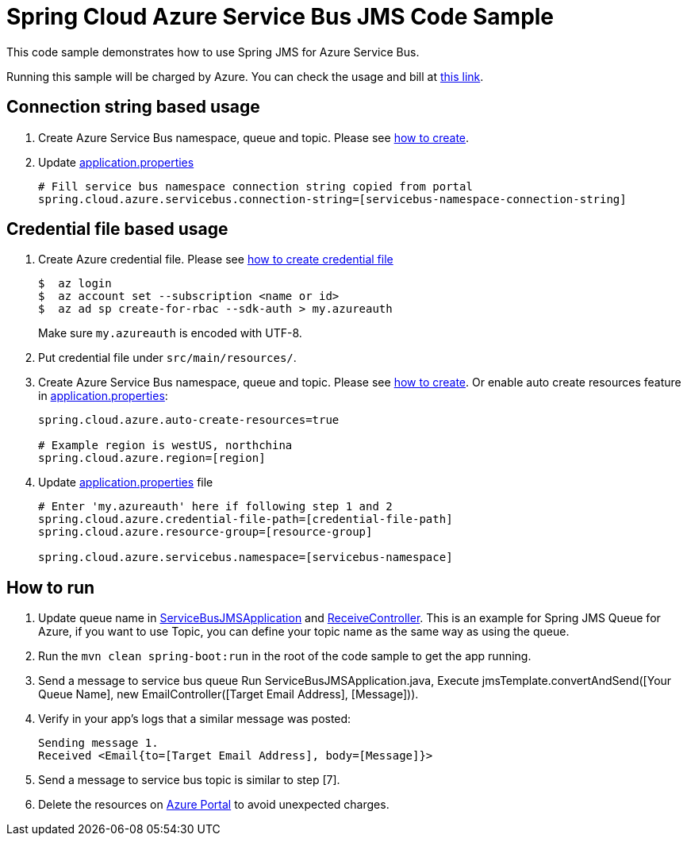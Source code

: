 = Spring Cloud Azure Service Bus JMS Code Sample

This code sample demonstrates how to use Spring JMS for Azure Service Bus.

Running this sample will be charged by Azure. You can check the usage and bill at https://azure.microsoft.com/en-us/account/[this link].

== Connection string based usage

1. Create Azure Service Bus namespace, queue and topic. Please see https://docs.microsoft.com/en-us/azure/service-bus-messaging/service-bus-create-namespace-portal[how to create]. 

2. Update link:src/main/resources/application.properties[application.properties]

+
....
# Fill service bus namespace connection string copied from portal
spring.cloud.azure.servicebus.connection-string=[servicebus-namespace-connection-string]
....

== Credential file based usage

1.  Create Azure credential file. Please see https://github.com/Azure/azure-libraries-for-java/blob/master/AUTH.md[how
to create credential file]
+
....
$  az login
$  az account set --subscription <name or id>
$  az ad sp create-for-rbac --sdk-auth > my.azureauth
....
+
Make sure `my.azureauth` is encoded with UTF-8.

2. Put credential file under `src/main/resources/`.

3. Create Azure Service Bus namespace, queue and topic.
Please see https://docs.microsoft.com/en-us/azure/service-bus-messaging/service-bus-create-namespace-portal[how to create]. Or enable auto create
resources feature in link:src/main/resources/application.properties[application.properties]:
+
....
spring.cloud.azure.auto-create-resources=true

# Example region is westUS, northchina
spring.cloud.azure.region=[region]
....

4. Update link:src/main/resources/application.properties[application.properties] file
+
....
# Enter 'my.azureauth' here if following step 1 and 2
spring.cloud.azure.credential-file-path=[credential-file-path]
spring.cloud.azure.resource-group=[resource-group]

spring.cloud.azure.servicebus.namespace=[servicebus-namespace]
....

== How to run

5. Update queue name in link:src/main/java/com/example/ServiceBusJMSApplication.java#L30[ServiceBusJMSApplication] and
link:src/main/java/com/example/ReceiveController.java#L32[ReceiveController].
This is an example for Spring JMS Queue for Azure, if you want to use Topic, you can define your topic name as the same way as using the queue.

6. Run the `mvn clean spring-boot:run` in the root of the code sample to get the app running.

7. Send a message to service bus queue
Run ServiceBusJMSApplication.java,
Execute jmsTemplate.convertAndSend([Your Queue Name], new EmailController([Target Email Address], [Message])).

8. Verify in your app's logs that a similar message was posted:
+
....
Sending message 1.
Received <Email{to=[Target Email Address], body=[Message]}>
....

9. Send a message to service bus topic is similar to step [7].

10. Delete the resources on http://ms.portal.azure.com/[Azure Portal] to avoid unexpected charges.
